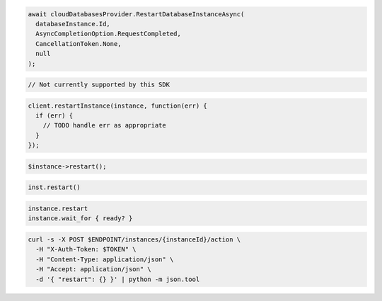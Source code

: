 .. code-block:: csharp

  await cloudDatabasesProvider.RestartDatabaseInstanceAsync(
    databaseInstance.Id,
    AsyncCompletionOption.RequestCompleted,
    CancellationToken.None,
    null
  );

.. code-block:: java

  // Not currently supported by this SDK

.. code-block:: javascript

  client.restartInstance(instance, function(err) {
    if (err) {
      // TODO handle err as appropriate
    }
  });

.. code-block:: php

  $instance->restart();

.. code-block:: python

  inst.restart()

.. code-block:: ruby

  instance.restart
  instance.wait_for { ready? }

.. code-block:: sh

  curl -s -X POST $ENDPOINT/instances/{instanceId}/action \
    -H "X-Auth-Token: $TOKEN" \
    -H "Content-Type: application/json" \
    -H "Accept: application/json" \
    -d '{ "restart": {} }' | python -m json.tool

